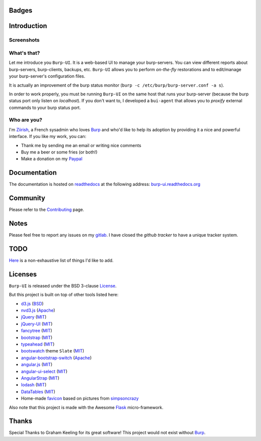 Badges
======

.. image:: https://ci.ziirish.me/projects/1/status.png?ref=master
    :target: https://ci.ziirish.me/projects/1?ref=master
    :alt: Build Status

.. image:: https://readthedocs.org/projects/burp-ui/badge/?version=latest
    :target: https://readthedocs.org/projects/burp-ui/?badge=latest
    :alt: Documentation Status

Introduction
============

Screenshots
-----------

.. image:: https://git.ziirish.me/ziirish/burp-ui/raw/master/pictures/burp-ui.gif
    :target: https://git.ziirish.me/ziirish/burp-ui/blob/master/pictures/burp-ui.gif


What's that?
------------

Let me introduce you ``Burp-UI``. It is a web-based UI to manage your
burp-servers.
You can view different reports about burp-servers, burp-clients, backups, etc.
``Burp-UI`` allows you to perform *on-the-fly* restorations and to edit/manage
your burp-server's configuration files.

It is actually an improvement of the burp status monitor (``burp -c /etc/burp/burp-server.conf -a s``).

In order to work properly, you must be running ``Burp-UI`` on the same host that
runs your burp-server (because the burp status port only listen on *localhost*).
If you don't want to, I developed a ``bui-agent`` that allows you to *proxify*
external commands to your burp status port.


Who are you?
------------

I'm `Ziirish <http://ziirish.info>`__, a French sysadmin who loves `Burp`_ and
who'd like to help its adoption by providing it a nice and powerful interface.
If you like my work, you can:

* Thank me by sending me an email or writing nice comments
* Buy me a beer or some fries (or both!)
* Make a donation on my `Paypal <http://ziirish.info>`__


Documentation
=============

The documentation is hosted on `readthedocs <https://readthedocs.org>`_ at the
following address: `burp-ui.readthedocs.org <https://burp-ui.readthedocs.org/en/latest/>`_


Community
=========

Please refer to the `Contributing <https://burp-ui.readthedocs.org/en/latest/contributing.html>`_ page.


Notes
=====

Please feel free to report any issues on my `gitlab <https://git.ziirish.me/ziirish/burp-ui/issues>`_.
I have closed the *github tracker* to have a unique tracker system.


TODO
====

`Here <https://git.ziirish.me/ziirish/burp-ui/issues?label_name=todo>`_ is a
non-exhaustive list of things I'd like to add.


Licenses
========

``Burp-UI`` is released under the BSD 3-clause `License`_.

But this project is built on top of other tools listed here:

- `d3.js <http://d3js.org/>`_ (`BSD <https://git.ziirish.me/ziirish/burp-ui/blob/master/burpui/static/d3/LICENSE>`__)
- `nvd3.js <http://nvd3.org/>`_ (`Apache <https://git.ziirish.me/ziirish/burp-ui/blob/master/burpui/static/nvd3/LICENSE.md>`__)
- `jQuery <http://jquery.com/>`_ (`MIT <https://git.ziirish.me/ziirish/burp-ui/blob/master/burpui/static/jquery/MIT-LICENSE.txt>`__)
- `jQuery-UI <http://jqueryui.com/>`_ (`MIT <https://git.ziirish.me/ziirish/burp-ui/blob/master/burpui/static/jquery-ui/MIT-LICENSE.txt>`__)
- `fancytree <https://github.com/mar10/fancytree>`_ (`MIT <https://git.ziirish.me/ziirish/burp-ui/blob/master/burpui/static/fancytree/MIT-LICENSE.txt>`__)
- `bootstrap <http://getbootstrap.com/>`_ (`MIT <https://git.ziirish.me/ziirish/burp-ui/blob/master/burpui/static/bootstrap/LICENSE>`__)
- `typeahead <http://twitter.github.io/typeahead.js/>`_ (`MIT <https://git.ziirish.me/ziirish/burp-ui/blob/master/burpui/static/typeahead/LICENSE>`__)
- `bootswatch <http://bootswatch.com/>`_ theme ``Slate`` (`MIT <https://git.ziirish.me/ziirish/burp-ui/blob/master/burpui/static/bootstrap/bootswatch.LICENSE>`__)
- `angular-bootstrap-switch <https://github.com/frapontillo/angular-bootstrap-switch>`_ (`Apache <https://git.ziirish.me/ziirish/burp-ui/blob/master/burpui/static/angular-bootstrap-switch/LICENSE>`__)
- `angular.js <https://angularjs.org/>`_ (`MIT <https://git.ziirish.me/ziirish/burp-ui/blob/master/burpui/static/angularjs/LICENSE>`__)
- `angular-ui-select <https://github.com/angular-ui/ui-select>`_ (`MIT <https://git.ziirish.me/ziirish/burp-ui/blob/master/burpui/static/angular-ui-select/LICENSE>`__)
- `AngularStrap <http://mgcrea.github.io/angular-strap/>`_ (`MIT <https://git.ziirish.me/ziirish/burp-ui/blob/master/burpui/static/angular-strap/LICENSE.md>`__)
- `lodash <https://github.com/lodash/lodash>`_ (`MIT <https://git.ziirish.me/ziirish/burp-ui/blob/master/burpui/static/lodash/LICENSE.txt>`__)
- `DataTables <http://datatables.net/>`_ (`MIT <https://git.ziirish.me/ziirish/burp-ui/blob/master/burpui/static/DataTables/LICENSE.txt>`__)
- Home-made `favicon <https://git.ziirish.me/ziirish/burp-ui/blob/master/burpui/static/images/favicon.ico>`_ based on pictures from `simpsoncrazy <http://www.simpsoncrazy.com/pictures/homer>`_

Also note that this project is made with the Awesome `Flask`_ micro-framework.


Thanks
======

Special Thanks to Graham Keeling for its great software! This project would not
exist without `Burp`_.


.. _Flask: http://flask.pocoo.org/
.. _License: https://git.ziirish.me/ziirish/burp-ui/blob/master/LICENSE
.. _Burp: http://burp.grke.org/
.. _burpui.cfg: https://git.ziirish.me/ziirish/burp-ui/blob/master/share/burpui/etc/burpui.sample.cfg

